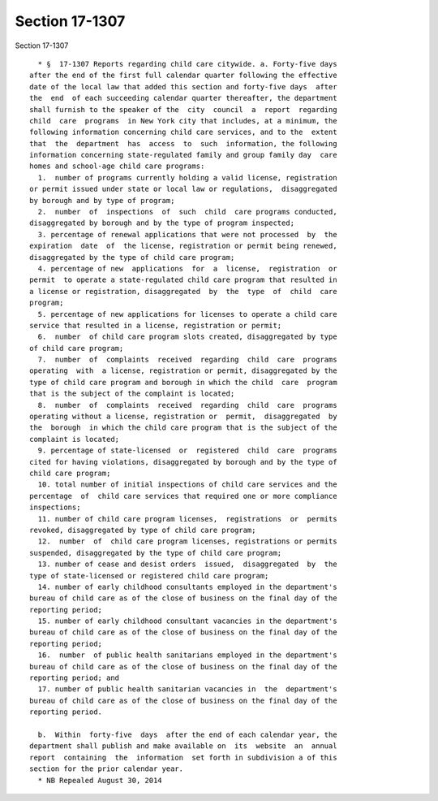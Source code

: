 Section 17-1307
===============

Section 17-1307 ::    
        
     
        * §  17-1307 Reports regarding child care citywide. a. Forty-five days
      after the end of the first full calendar quarter following the effective
      date of the local law that added this section and forty-five days  after
      the  end  of each succeeding calendar quarter thereafter, the department
      shall furnish to the speaker of the  city  council  a  report  regarding
      child  care  programs  in New York city that includes, at a minimum, the
      following information concerning child care services, and to the  extent
      that  the  department  has  access  to  such  information, the following
      information concerning state-regulated family and group family day  care
      homes and school-age child care programs:
        1.  number of programs currently holding a valid license, registration
      or permit issued under state or local law or regulations,  disaggregated
      by borough and by type of program;
        2.  number  of  inspections  of  such  child  care programs conducted,
      disaggregated by borough and by the type of program inspected;
        3. percentage of renewal applications that were not processed  by  the
      expiration  date  of  the license, registration or permit being renewed,
      disaggregated by the type of child care program;
        4. percentage of new  applications  for  a  license,  registration  or
      permit  to operate a state-regulated child care program that resulted in
      a license or registration, disaggregated  by  the  type  of  child  care
      program;
        5. percentage of new applications for licenses to operate a child care
      service that resulted in a license, registration or permit;
        6.  number  of child care program slots created, disaggregated by type
      of child care program;
        7.  number  of  complaints  received  regarding  child  care  programs
      operating  with  a license, registration or permit, disaggregated by the
      type of child care program and borough in which the child  care  program
      that is the subject of the complaint is located;
        8.  number  of  complaints  received  regarding  child  care  programs
      operating without a license, registration or  permit,  disaggregated  by
      the  borough  in which the child care program that is the subject of the
      complaint is located;
        9. percentage of state-licensed  or  registered  child  care  programs
      cited for having violations, disaggregated by borough and by the type of
      child care program;
        10. total number of initial inspections of child care services and the
      percentage  of  child care services that required one or more compliance
      inspections;
        11. number of child care program licenses,  registrations  or  permits
      revoked, disaggregated by type of child care program;
        12.  number  of  child care program licenses, registrations or permits
      suspended, disaggregated by the type of child care program;
        13. number of cease and desist orders  issued,  disaggregated  by  the
      type of state-licensed or registered child care program;
        14. number of early childhood consultants employed in the department's
      bureau of child care as of the close of business on the final day of the
      reporting period;
        15. number of early childhood consultant vacancies in the department's
      bureau of child care as of the close of business on the final day of the
      reporting period;
        16.  number  of public health sanitarians employed in the department's
      bureau of child care as of the close of business on the final day of the
      reporting period; and
        17. number of public health sanitarian vacancies in  the  department's
      bureau of child care as of the close of business on the final day of the
      reporting period.
    
        b.  Within  forty-five  days  after the end of each calendar year, the
      department shall publish and make available on  its  website  an  annual
      report  containing  the  information  set forth in subdivision a of this
      section for the prior calendar year.
        * NB Repealed August 30, 2014
    
    
    
    
    
    
    